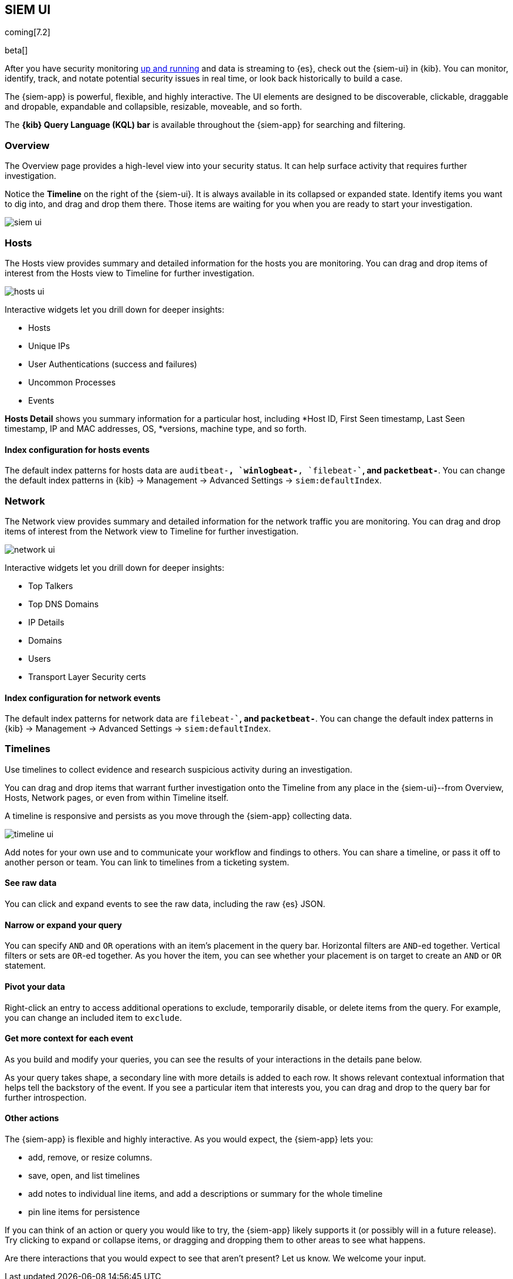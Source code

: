 [[siem-ui-overview]]
[role="xpack"]
== SIEM UI

coming[7.2]

beta[]

After you have security monitoring <<install-siem,up and running>> and data is
streaming to {es}, check out the {siem-ui} in {kib}. You can monitor, identify,
track, and notate potential security issues in real time, or look back
historically to build a case.

The {siem-app} is powerful, flexible, and highly interactive. The UI elements
are designed to be discoverable, clickable, draggable and dropable, expandable
and collapsible, resizable, moveable, and so forth.

The *{kib} Query Language (KQL) bar* is available throughout the {siem-app} for
searching and filtering.

[float]
[[siem-overview-ui]]
=== Overview

The Overview page provides a high-level view into your security status. It can
help surface activity that requires further investigation.

Notice the *Timeline* on the right of the {siem-ui}. It is always available in its
collapsed or expanded state. Identify items you want to dig into, and drag and
drop them there. Those items are waiting for you when you are ready to start your
investigation.

[role="screenshot"]
image::siem-ui.png[]

[float]
[[hosts-ui]]
=== Hosts

The Hosts view provides summary and detailed information for the hosts you are
monitoring. You can drag and drop items of interest from the Hosts view to
Timeline for further investigation.

[role="screenshot"]
image::hosts-ui.png[]

Interactive widgets let you drill down for deeper insights:

* Hosts
* Unique IPs
* User Authentications (success and failures)
* Uncommon Processes
* Events

*Hosts Detail* shows you summary information for a particular host, including
*Host ID, First Seen timestamp, Last Seen timestamp, IP and MAC addresses, OS,
*versions, machine type, and so forth.

[float]
[[index-config-hosts]]
==== Index configuration for hosts events

The default index patterns for hosts data are `auditbeat-*``, `winlogbeat-*``,
`filebeat-*``, and `packetbeat-*`. You can change the default index patterns in
{kib} -> Management -> Advanced Settings -> `siem:defaultIndex`.


[float]
[[network-ui]]
=== Network

The Network view provides summary and detailed information for the network
traffic you are monitoring. You can drag and drop items of interest from the
Network view to Timeline for further investigation.

[role="screenshot"]
image::network-ui.png[]

Interactive widgets let you drill down for deeper insights:

* Top Talkers
* Top DNS Domains
* IP Details
* Domains
* Users
* Transport Layer Security certs

[float]
[[network-index-config]]
==== Index configuration for network events

The default index patterns for network data are  `filebeat-*``, and
`packetbeat-*`. You can change the default index patterns in {kib} -> Management
-> Advanced Settings -> `siem:defaultIndex`.


[float]
[[timelines-ui]]
=== Timelines

Use timelines to collect evidence and research suspicious activity during an
investigation. 

You can drag and drop items that warrant further investigation onto the Timeline
from any place in the {siem-ui}--from Overview, Hosts, Network pages, or even
from within Timeline itself.

A timeline is responsive and persists as you move through the {siem-app}
collecting data.


[role="screenshot"]
image::timeline-ui.png[]

Add notes for your own use and to communicate your workflow and findings to
others. You can share a timeline, or pass it off to another person or team. You
can link to timelines from a ticketing system.


[float]
[[raw]]
==== See raw data 

You can click and expand events to see the raw data, including the raw {es} JSON.

[float]
[[narrow-expand]]
==== Narrow or expand your query 

You can specify `AND` and `OR` operations with an item's placement in the query
bar. Horizontal filters are `AND`-ed together. Vertical filters or sets are
`OR`-ed together. As you hover the item, you can see whether your placement is
on target to create an `AND` or `OR` statement.

[float]
[[pivot]]
==== Pivot your data 

Right-click an entry to access additional operations to exclude, temporarily
disable, or delete items from the query. For example, you can change an included
item to `exclude`.

[float]
[[row-renderer]]
==== Get more context for each event
As you build and modify your queries, you can see the results of your
interactions in the details pane below. 

As your query takes shape, a secondary line with more details is added to each
row. It shows relevant contextual information that helps tell the backstory of
the event. If you see a particular item that interests you, you can drag and
drop to the query bar for further introspection.

[float]
[[other]]
==== Other actions 

The {siem-app} is flexible and highly interactive.  As you would expect, the
{siem-app} lets you:

* add, remove, or resize columns. 
* save, open, and list timelines
* add notes to individual line items, and add a descriptions or summary
for the whole timeline
* pin line items for persistence

If you can think of an action or query you would like to try, the {siem-app}
likely supports it (or possibly will in a future release). Try clicking to
expand or collapse items, or dragging and dropping them to other areas to see
what happens.

Are there interactions that you would expect to see that aren't present? 
Let us know. We welcome your input.


